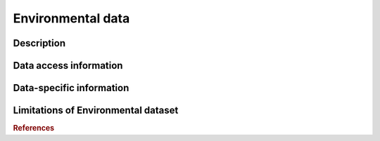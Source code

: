 Environmental data
=====

Description
^^^^^^^^^^^



Data access information
^^^^^^^^^^^^^^^^^^^^^^^



Data-specific information
^^^^^^^^^^^^^^^^^^^^^^^^^



Limitations of Environmental dataset
^^^^^^^^^^^^^^^^^^^^^^^^^^^^^^^^^^^^



.. rubric:: References


